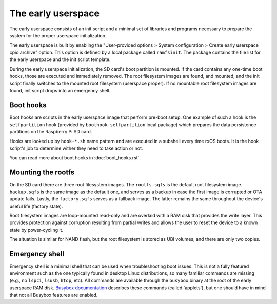 The early userspace
===================

The early userspace consists of an init script and a minimal set of libraries
and programs necessary to prepare the system for the proper userspace
initialization. 

The early userspace is built by enabling the "User-provided options > System
configuration > Create early userspace cpio archive" option. This option is
defined by a local package called ``ramfsinit``. The package contains the file
list for the early userspace and the init script template.

During the early userspace initialization, the SD card's boot partition is
mounted. If the card contains any one-time boot hooks, those are executed and
immediately removed. The root filesystem images are found, and mounted, and the
init script finally switches to the mounted root filesystem (userspace proper).
If no mountable root filesystem images are found, init script drops into an
emergency shell.

Boot hooks
----------

Boot hooks are scripts in the early userspace image that perform pre-boot
setup. One example of such a hook is the ``selfpartition`` hook (provided by
``boothook-selfpartition`` local package) which prepares the data persistence 
partitions on the Raspberry Pi SD card. 

Hooks are looked up by ``hook-*.sh`` name pattern and are executed in a
subshell every time rxOS boots. It is the hook script's job to determine wither
they need to take action or not.

You can read more about boot hooks in :doc:`boot_hooks.rst`.

Mounting the rootfs
-------------------

On the SD card there are three root filesystem images. The ``rootfs.sqfs`` is
the default root filesystem image. ``backup.sqfs`` is the same image as the
default one, and serves as a backup in case the first image is corrupted or OTA
update fails. Lastly, the ``factory.sqfs`` serves as a fallback image. The
latter remains the same throughout the device's useful life (factory state).

Root filesystem images are loop-mounted read-only and are overlaid with a RAM
disk that provides the write layer. This provides protection against corruption
resulting from partial writes and allows the user to reset the device to a
known state by power-cycling it.

The situation is similar for NAND flash, but the root filesystem is stored as
UBI volumes, and there are only two copies.

Emergency shell
---------------

Emergency shell is a minimal shell that can be used when troubleshooting boot
issues. This is not a fully featured environment such as the one typically
found in desktop Linux distributions, so many familiar commands are missing
(e.g., no ``lspci``, ``lsusb``, ``htop``, etc). All commands are available
through the ``busybox`` binary at the root of the early userspace RAM disk.
`Busybox documentation <https://busybox.net/downloads/BusyBox.html>`_ describes
these commands (called 'applets'), but one should have in mind that not all
Busybox features are enabled.
